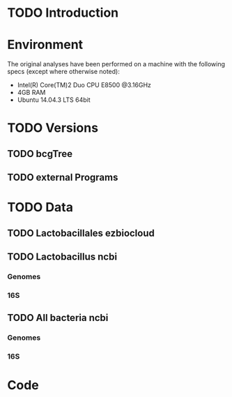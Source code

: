 * TODO Introduction
* Environment
The original analyses have been performed on a machine with the following specs (except where otherwise noted):
 - Intel(R) Core(TM)2 Duo CPU E8500 @3.16GHz
 - 4GB RAM
 - Ubuntu 14.04.3 LTS 64bit
* TODO Versions
** TODO bcgTree
** TODO external Programs
* TODO Data
** TODO Lactobacillales ezbiocloud
** TODO Lactobacillus ncbi
*** Genomes
*** 16S
** TODO All bacteria ncbi
*** Genomes
*** 16S
* Code
